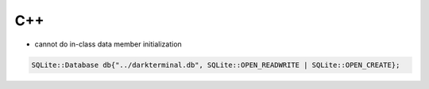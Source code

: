 
C++
###

* cannot do in-class data member initialization

..  code-block:: cpp

    SQLite::Database db{"../darkterminal.db", SQLite::OPEN_READWRITE | SQLite::OPEN_CREATE};
